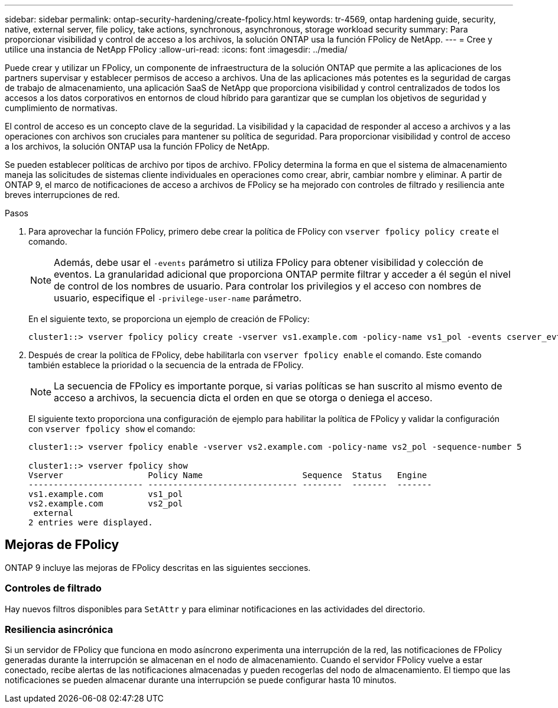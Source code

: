 ---
sidebar: sidebar 
permalink: ontap-security-hardening/create-fpolicy.html 
keywords: tr-4569, ontap hardening guide, security, native, external server, file policy, take actions, synchronous, asynchronous, storage workload security 
summary: Para proporcionar visibilidad y control de acceso a los archivos, la solución ONTAP usa la función FPolicy de NetApp. 
---
= Cree y utilice una instancia de NetApp FPolicy
:allow-uri-read: 
:icons: font
:imagesdir: ../media/


[role="lead"]
Puede crear y utilizar un FPolicy, un componente de infraestructura de la solución ONTAP que permite a las aplicaciones de los partners supervisar y establecer permisos de acceso a archivos. Una de las aplicaciones más potentes es la seguridad de cargas de trabajo de almacenamiento, una aplicación SaaS de NetApp que proporciona visibilidad y control centralizados de todos los accesos a los datos corporativos en entornos de cloud híbrido para garantizar que se cumplan los objetivos de seguridad y cumplimiento de normativas.

El control de acceso es un concepto clave de la seguridad. La visibilidad y la capacidad de responder al acceso a archivos y a las operaciones con archivos son cruciales para mantener su política de seguridad. Para proporcionar visibilidad y control de acceso a los archivos, la solución ONTAP usa la función FPolicy de NetApp.

Se pueden establecer políticas de archivo por tipos de archivo. FPolicy determina la forma en que el sistema de almacenamiento maneja las solicitudes de sistemas cliente individuales en operaciones como crear, abrir, cambiar nombre y eliminar. A partir de ONTAP 9, el marco de notificaciones de acceso a archivos de FPolicy se ha mejorado con controles de filtrado y resiliencia ante breves interrupciones de red.

.Pasos
. Para aprovechar la función FPolicy, primero debe crear la política de FPolicy con `vserver fpolicy policy create` el comando.
+

NOTE: Además, debe usar el `-events` parámetro si utiliza FPolicy para obtener visibilidad y colección de eventos. La granularidad adicional que proporciona ONTAP permite filtrar y acceder a él según el nivel de control de los nombres de usuario. Para controlar los privilegios y el acceso con nombres de usuario, especifique el `-privilege-user-name` parámetro.

+
En el siguiente texto, se proporciona un ejemplo de creación de FPolicy:

+
[listing]
----
cluster1::> vserver fpolicy policy create -vserver vs1.example.com -policy-name vs1_pol -events cserver_evt,v1e1 -engine native -is-mandatory true -allow-privileged-access no -is-passthrough-read-enabled false
----
. Después de crear la política de FPolicy, debe habilitarla con `vserver fpolicy enable` el comando. Este comando también establece la prioridad o la secuencia de la entrada de FPolicy.
+

NOTE: La secuencia de FPolicy es importante porque, si varias políticas se han suscrito al mismo evento de acceso a archivos, la secuencia dicta el orden en que se otorga o deniega el acceso.

+
El siguiente texto proporciona una configuración de ejemplo para habilitar la política de FPolicy y validar la configuración con `vserver fpolicy show` el comando:

+
[listing]
----
cluster1::> vserver fpolicy enable -vserver vs2.example.com -policy-name vs2_pol -sequence-number 5

cluster1::> vserver fpolicy show
Vserver                 Policy Name                    Sequence  Status   Engine
----------------------- ------------------------------ --------  -------  -------
vs1.example.com         vs1_pol
vs2.example.com         vs2_pol
 external
2 entries were displayed.
----




== Mejoras de FPolicy

ONTAP 9 incluye las mejoras de FPolicy descritas en las siguientes secciones.



=== Controles de filtrado

Hay nuevos filtros disponibles para `SetAttr` y para eliminar notificaciones en las actividades del directorio.



=== Resiliencia asincrónica

Si un servidor de FPolicy que funciona en modo asíncrono experimenta una interrupción de la red, las notificaciones de FPolicy generadas durante la interrupción se almacenan en el nodo de almacenamiento. Cuando el servidor FPolicy vuelve a estar conectado, recibe alertas de las notificaciones almacenadas y pueden recogerlas del nodo de almacenamiento. El tiempo que las notificaciones se pueden almacenar durante una interrupción se puede configurar hasta 10 minutos.
